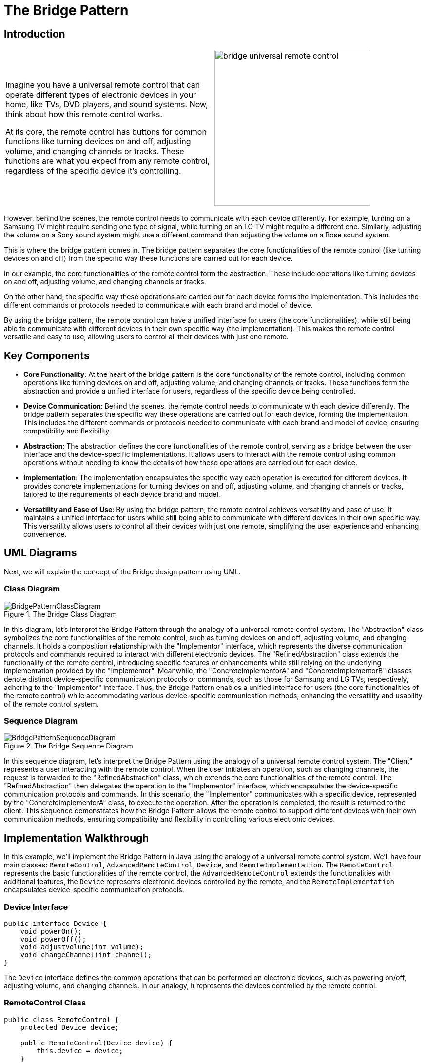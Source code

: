 = The Bridge Pattern

:imagesdir: ../images/ch10_Bridge

== Introduction

[cols="2", frame="none", grid="none"]
|===
|Imagine you have a universal remote control that can operate different types of electronic devices in your home, like TVs, DVD players, and sound systems. Now, think about how this remote control works.

At its core, the remote control has buttons for common functions like turning devices on and off, adjusting volume, and changing channels or tracks. These functions are what you expect from any remote control, regardless of the specific device it's controlling.
|image:bridge_universal_remote_control.jpg[width=320, scale=50%]
|===

However, behind the scenes, the remote control needs to communicate with each device differently. For example, turning on a Samsung TV might require sending one type of signal, while turning on an LG TV might require a different one. Similarly, adjusting the volume on a Sony sound system might use a different command than adjusting the volume on a Bose sound system.

This is where the bridge pattern comes in. The bridge pattern separates the core functionalities of the remote control (like turning devices on and off) from the specific way these functions are carried out for each device.

In our example, the core functionalities of the remote control form the abstraction. These include operations like turning devices on and off, adjusting volume, and changing channels or tracks.

On the other hand, the specific way these operations are carried out for each device forms the implementation. This includes the different commands or protocols needed to communicate with each brand and model of device.

By using the bridge pattern, the remote control can have a unified interface for users (the core functionalities), while still being able to communicate with different devices in their own specific way (the implementation). This makes the remote control versatile and easy to use, allowing users to control all their devices with just one remote.

== Key Components

- **Core Functionality**: At the heart of the bridge pattern is the core functionality of the remote control, including common operations like turning devices on and off, adjusting volume, and changing channels or tracks. These functions form the abstraction and provide a unified interface for users, regardless of the specific device being controlled.
- **Device Communication**: Behind the scenes, the remote control needs to communicate with each device differently. The bridge pattern separates the specific way these operations are carried out for each device, forming the implementation. This includes the different commands or protocols needed to communicate with each brand and model of device, ensuring compatibility and flexibility.
- **Abstraction**: The abstraction defines the core functionalities of the remote control, serving as a bridge between the user interface and the device-specific implementations. It allows users to interact with the remote control using common operations without needing to know the details of how these operations are carried out for each device.
- **Implementation**: The implementation encapsulates the specific way each operation is executed for different devices. It provides concrete implementations for turning devices on and off, adjusting volume, and changing channels or tracks, tailored to the requirements of each device brand and model.
- **Versatility and Ease of Use**: By using the bridge pattern, the remote control achieves versatility and ease of use. It maintains a unified interface for users while still being able to communicate with different devices in their own specific way. This versatility allows users to control all their devices with just one remote, simplifying the user experience and enhancing convenience.


== UML Diagrams 
Next, we will explain the concept of the Bridge design pattern using UML.

=== Class Diagram
image::BridgePatternClassDiagram.png[title="The Bridge Class Diagram"]
In this diagram, let's interpret the Bridge Pattern through the analogy of a universal remote control system. The "Abstraction" class symbolizes the core functionalities of the remote control, such as turning devices on and off, adjusting volume, and changing channels. It holds a composition relationship with the "Implementor" interface, which represents the diverse communication protocols and commands required to interact with different electronic devices. The "RefinedAbstraction" class extends the functionality of the remote control, introducing specific features or enhancements while still relying on the underlying implementation provided by the "Implementor". Meanwhile, the "ConcreteImplementorA" and "ConcreteImplementorB" classes denote distinct device-specific communication protocols or commands, such as those for Samsung and LG TVs, respectively, adhering to the "Implementor" interface. Thus, the Bridge Pattern enables a unified interface for users (the core functionalities of the remote control) while accommodating various device-specific communication methods, enhancing the versatility and usability of the remote control system.

=== Sequence Diagram
image::BridgePatternSequenceDiagram.png[title="The Bridge Sequence Diagram"]
In this sequence diagram, let's interpret the Bridge Pattern using the analogy of a universal remote control system. The "Client" represents a user interacting with the remote control. When the user initiates an operation, such as changing channels, the request is forwarded to the "RefinedAbstraction" class, which extends the core functionalities of the remote control. The "RefinedAbstraction" then delegates the operation to the "Implementor" interface, which encapsulates the device-specific communication protocols and commands. In this scenario, the "Implementor" communicates with a specific device, represented by the "ConcreteImplementorA" class, to execute the operation. After the operation is completed, the result is returned to the client. This sequence demonstrates how the Bridge Pattern allows the remote control to support different devices with their own communication methods, ensuring compatibility and flexibility in controlling various electronic devices.

== Implementation Walkthrough

In this example, we'll implement the Bridge Pattern in Java using the analogy of a universal remote control system. We'll have four main classes: `RemoteControl`, `AdvancedRemoteControl`, `Device`, and `RemoteImplementation`. The `RemoteControl` represents the basic functionalities of the remote control, the `AdvancedRemoteControl` extends the functionalities with additional features, the `Device` represents electronic devices controlled by the remote, and the `RemoteImplementation` encapsulates device-specific communication protocols.


=== Device Interface

[source,java]
----
public interface Device {
    void powerOn();
    void powerOff();
    void adjustVolume(int volume);
    void changeChannel(int channel);
}
----

The `Device` interface defines the common operations that can be performed on electronic devices, such as powering on/off, adjusting volume, and changing channels. In our analogy, it represents the devices controlled by the remote control.

=== RemoteControl Class

[source,java]
----
public class RemoteControl {
    protected Device device;

    public RemoteControl(Device device) {
        this.device = device;
    }

    public void powerOn() {
        device.powerOn();
    }

    public void powerOff() {
        device.powerOff();
    }

    public void adjustVolume(int volume) {
        device.adjustVolume(volume);
    }

    public void changeChannel(int channel) {
        device.changeChannel(channel);
    }
}
----

The `RemoteControl` class represents the basic functionalities of the remote control. It holds a reference to a `Device` object and delegates operations to it. It includes methods for powering on/off, adjusting volume, and changing channels.

=== AdvancedRemoteControl Class

[source,java]
----
public class AdvancedRemoteControl extends RemoteControl {
    public AdvancedRemoteControl(Device device) {
        super(device);
    }

    public void mute() {
        device.adjustVolume(0);
    }
}
----

The `AdvancedRemoteControl` class extends the functionalities of the basic remote control by adding additional features. It inherits from the `RemoteControl` class and includes a method for muting the device by setting the volume to zero.

=== RemoteImplementation Interface

[source,java]
----
public interface RemoteImplementation {
    void implementationOperation();
}
----

The `RemoteImplementation` interface defines the methods that encapsulate device-specific communication protocols. In our analogy, it represents the different ways the remote control communicates with electronic devices.

=== ConcreteRemoteImplementation Classes

[source,java]
----
public class ConcreteRemoteImplementationA implements RemoteImplementation {
    private Device device;

    public ConcreteRemoteImplementationA(Device device) {
        this.device = device;
    }

    @Override
    public void implementationOperation() {
        // Implement communication protocol for device A
    }
}
----

[source,java]
----
public class ConcreteRemoteImplementationB implements RemoteImplementation {
    private Device device;

    public ConcreteRemoteImplementationB(Device device) {
        this.device = device;
    }

    @Override
    public void implementationOperation() {
        // Implement communication protocol for device B
    }
}
----

The `ConcreteRemoteImplementationA` and `ConcreteRemoteImplementationB` classes implement the `RemoteImplementation` interface, providing device-specific communication protocols. They hold a reference to a `Device` object and implement the `implementationOperation` method to communicate with the device using the specific protocol.

=== Usage Example

Now, let's see how the classes are used together:

[source,java]
----
public class Main {
    public static void main(String[] args) {
        Device tv = new Television();
        RemoteImplementation remoteImplementationA = new ConcreteRemoteImplementationA(tv);
        RemoteControl remoteControl = new RemoteControl(tv, remoteImplementationA);
        
        remoteControl.powerOn();
        remoteControl.changeChannel(5);
        
        Device soundSystem = new SoundSystem();
        RemoteImplementation remoteImplementationB = new ConcreteRemoteImplementationB(soundSystem);
        AdvancedRemoteControl advancedRemoteControl = new AdvancedRemoteControl(soundSystem, remoteImplementationB);
        
        advancedRemoteControl.powerOn();
        advancedRemoteControl.adjustVolume(20);
        advancedRemoteControl.mute();
    }
}
----

In this example, we first create a television device and associate it with a `ConcreteRemoteImplementationA` object. We then create a basic remote control and use it to power on the TV and change the channel. Next, we create a sound system device and associate it with a `ConcreteRemoteImplementationB` object. We create an advanced remote control and use it to power on the sound system, adjust the volume, and mute it.


== Design Considerations

When implementing the Bridge Pattern in software development, several design considerations should be taken into account:

* **Separation of Concerns**: The Bridge Pattern separates the abstraction of remote control functionalities from the implementation of device-specific communication protocols. This separation allows for changes in either the abstraction or the implementation without affecting the other, promoting modularity and maintainability.
* **Flexibility and Extensibility**: The pattern provides flexibility in supporting various electronic devices and their communication protocols. Designers can easily add new devices or modify existing ones by creating new implementations of the `Device` interface and the `RemoteImplementation` interface, respectively.
* **Decoupling**: By decoupling the abstraction and implementation, the Bridge Pattern reduces the dependencies between them, making the system more flexible and easier to test and maintain. Changes in one component do not require changes in the other, enabling independent development and evolution.
* **Performance Overhead**: While the Bridge Pattern promotes flexibility and modularity, it may introduce a slight performance overhead due to the additional abstraction layer and indirection. Designers should carefully assess the trade-offs between flexibility and performance to ensure that the system meets its performance requirements.
* **Interface Design**: The design of the `Device` interface and the `RemoteImplementation` interface should be carefully considered to provide a clear and consistent API for interacting with electronic devices and their communication protocols. Well-defined interfaces promote code reusability and interoperability, making it easier to integrate new devices and implementations into the system.
* **Compatibility**: Designers should ensure that the communication protocols implemented by different `RemoteImplementation` classes are compatible with the electronic devices they control. Compatibility issues could arise if the protocols do not match the specifications of the devices, leading to unreliable or inconsistent behavior.


== Conclusion

The Bridge Pattern is a valuable design pattern for developing flexible and extensible software systems, as demonstrated in our implementation walkthrough example with a universal remote control system. By separating the abstraction of remote control functionalities from the implementation of device-specific communication protocols, the pattern promotes modularity, maintainability, and scalability. It allows for the easy addition of new devices and features to the remote control system without impacting existing code, making it adaptable to changing requirements and technological advancements. Overall, the Bridge Pattern is a powerful tool for building versatile and user-friendly software systems that can efficiently interact with diverse electronic devices.
